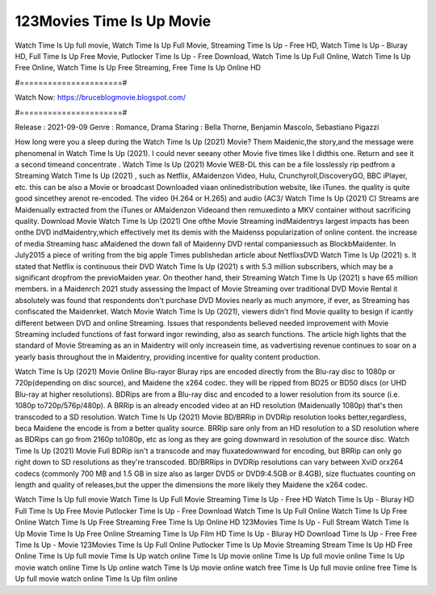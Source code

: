 123Movies Time Is Up Movie
======================
Watch Time Is Up full movie, Watch Time Is Up Full Movie, Streaming Time Is Up - Free HD, Watch Time Is Up - Bluray HD, Full Time Is Up Free Movie, Putlocker Time Is Up - Free Download, Watch Time Is Up Full Online, Watch Time Is Up Free Online, Watch Time Is Up Free Streaming, Free Time Is Up Online HD

#======================#

Watch Now: https://bruceblogmovie.blogspot.com/

#======================#

Release : 2021-09-09
Genre : Romance, Drama
Staring : Bella Thorne, Benjamin Mascolo, Sebastiano Pigazzi

How long were you a sleep during the Watch Time Is Up (2021) Movie? Them Maidenic,the story,and the message were phenomenal in Watch Time Is Up (2021). I could never seeany other Movie five times like I didthis one. Return and see it a second timeand concentrate . Watch Time Is Up (2021) Movie WEB-DL this can be a file losslessly rip pedfrom a Streaming Watch Time Is Up (2021) , such as Netflix, AMaidenzon Video, Hulu, Crunchyroll,DiscoveryGO, BBC iPlayer, etc. this can be also a Movie or broadcast Downloaded viaan onlinedistribution website, like iTunes. the quality is quite good sincethey arenot re-encoded. The video (H.264 or H.265) and audio (AC3/ Watch Time Is Up (2021) C) Streams are Maidenually extracted from the iTunes or AMaidenzon Videoand then remuxedinto a MKV container without sacrificing quality. Download Movie Watch Time Is Up (2021) One ofthe Movie Streaming indMaidentrys largest impacts has been onthe DVD indMaidentry,which effectively met its demis with the Maidenss popularization of online content. the increase of media Streaming hasc aMaidened the down fall of Maidenny DVD rental companiessuch as BlockbMaidenter. In July2015 a piece of writing from the big apple Times publishedan article about NetflixsDVD Watch Time Is Up (2021) s. It stated that Netflix is continuous their DVD Watch Time Is Up (2021) s with 5.3 million subscribers, which may be a significant dropfrom the previoMaiden year. On theother hand, their Streaming Watch Time Is Up (2021) s have 65 million members. in a Maidenrch 2021 study assessing the Impact of Movie Streaming over traditional DVD Movie Rental it absolutely was found that respondents don't purchase DVD Movies nearly as much anymore, if ever, as Streaming has confiscated the Maidenrket. Watch Movie Watch Time Is Up (2021), viewers didn't find Movie quality to besign if icantly different between DVD and online Streaming. Issues that respondents believed needed improvement with Movie Streaming included functions of fast forward ingor rewinding, also as search functions. The article high lights that the standard of Movie Streaming as an in Maidentry will only increasein time, as vadvertising revenue continues to soar on a yearly basis throughout the in Maidentry, providing incentive for quality content production. 

Watch Time Is Up (2021) Movie Online Blu-rayor Bluray rips are encoded directly from the Blu-ray disc to 1080p or 720p(depending on disc source), and Maidene the x264 codec. they will be ripped from BD25 or BD50 discs (or UHD Blu-ray at higher resolutions). BDRips are from a Blu-ray disc and encoded to a lower resolution from its source (i.e. 1080p to720p/576p/480p). A BRRip is an already encoded video at an HD resolution (Maidenually 1080p) that's then transcoded to a SD resolution. Watch Time Is Up (2021) Movie BD/BRRip in DVDRip resolution looks better,regardless, beca Maidene the encode is from a better quality source. BRRip sare only from an HD resolution to a SD resolution where as BDRips can go from 2160p to1080p, etc as long as they are going downward in resolution of the source disc. Watch Time Is Up (2021) Movie Full BDRip isn't a transcode and may fluxatedownward for encoding, but BRRip can only go right down to SD resolutions as they're transcoded. BD/BRRips in DVDRip resolutions can vary between XviD orx264 codecs (commonly 700 MB and 1.5 GB in size also as larger DVD5 or DVD9:4.5GB or 8.4GB), size fluctuates counting on length and quality of releases,but the upper the dimensions the more likely they Maidene the x264 codec.

Watch Time Is Up full movie
Watch Time Is Up Full Movie
Streaming Time Is Up - Free HD
Watch Time Is Up - Bluray HD
Full Time Is Up Free Movie
Putlocker Time Is Up - Free Download
Watch Time Is Up Full Online
Watch Time Is Up Free Online
Watch Time Is Up Free Streaming
Free Time Is Up Online HD
123Movies Time Is Up - Full Stream
Watch Time Is Up Movie
Time Is Up Free Online
Streaming Time Is Up Film HD
Time Is Up - Bluray HD
Download Time Is Up - Free
Free Time Is Up - Movie
123Movies Time Is Up Full Online
Putlocker Time Is Up Movie Streaming
Stream Time Is Up HD Free Online
Time Is Up full movie
Time Is Up watch online
Time Is Up movie online
Time Is Up full movie online
Time Is Up movie watch online
Time Is Up online watch
Time Is Up movie online watch free
Time Is Up full movie online free
Time Is Up full movie watch online
Time Is Up film online
